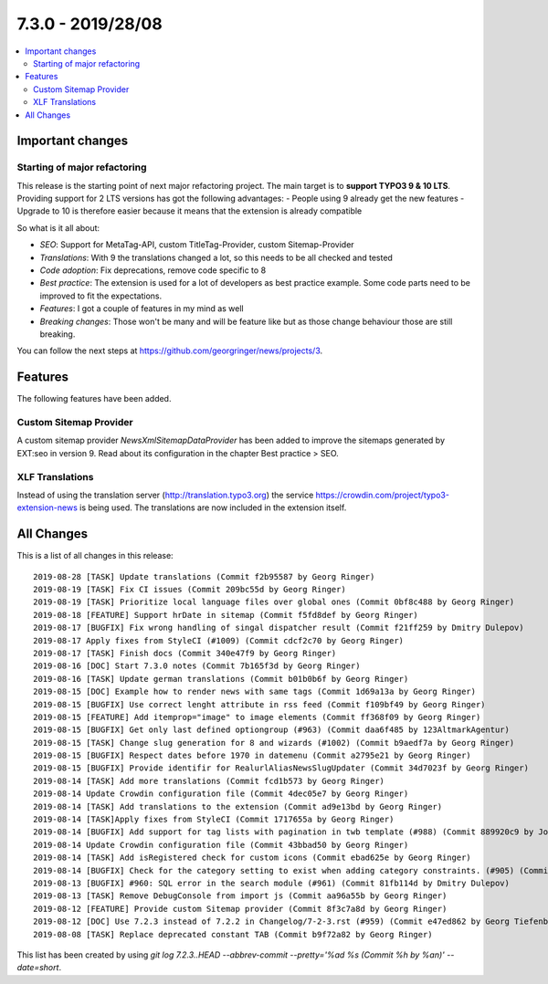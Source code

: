 7.3.0 - 2019/28/08
==================

.. contents::
      :local:
      :depth: 3

Important changes
-----------------

Starting of major refactoring
^^^^^^^^^^^^^^^^^^^^^^^^^^^^^

This release is the starting point of next major refactoring project. The main target is to **support TYPO3 9 & 10 LTS**.
Providing support for 2 LTS versions has got the following advantages:
- People using 9 already get the new features
- Upgrade to 10 is therefore easier because it means that the extension is already compatible

So what is it all about:

- *SEO*: Support for MetaTag-API, custom TitleTag-Provider, custom Sitemap-Provider
- *Translations*: With 9 the translations changed a lot, so this needs to be all checked and tested
- *Code adoption*: Fix deprecations, remove code specific to 8
- *Best practice*: The extension is used for a lot of developers as best practice example. Some code parts need to be improved to fit the expectations.
- *Features*: I got a couple of features in my mind as well
- *Breaking changes*: Those won't be many and will be feature like but as those change behaviour those are still breaking.

You can follow the next steps at https://github.com/georgringer/news/projects/3.

Features
--------
The following features have been added.

Custom Sitemap Provider
^^^^^^^^^^^^^^^^^^^^^^^
A custom sitemap provider `NewsXmlSitemapDataProvider` has been added to improve the sitemaps generated by EXT:seo in version 9.
Read about its configuration in the chapter Best practice > SEO.

XLF Translations
^^^^^^^^^^^^^^^^
Instead of using the translation server (http://translation.typo3.org) the service https://crowdin.com/project/typo3-extension-news
is being used. The translations are now included in the extension itself.

All Changes
-----------
This is a list of all changes in this release: ::

   2019-08-28 [TASK] Update translations (Commit f2b95587 by Georg Ringer)
   2019-08-19 [TASK] Fix CI issues (Commit 209bc55d by Georg Ringer)
   2019-08-19 [TASK] Prioritize local language files over global ones (Commit 0bf8c488 by Georg Ringer)
   2019-08-18 [FEATURE] Support hrDate in sitemap (Commit f5fd8def by Georg Ringer)
   2019-08-17 [BUGFIX] Fix wrong handling of singal dispatcher result (Commit f21ff259 by Dmitry Dulepov)
   2019-08-17 Apply fixes from StyleCI (#1009) (Commit cdcf2c70 by Georg Ringer)
   2019-08-17 [TASK] Finish docs (Commit 340e47f9 by Georg Ringer)
   2019-08-16 [DOC] Start 7.3.0 notes (Commit 7b165f3d by Georg Ringer)
   2019-08-16 [TASK] Update german translations (Commit b01b0b6f by Georg Ringer)
   2019-08-15 [DOC] Example how to render news with same tags (Commit 1d69a13a by Georg Ringer)
   2019-08-15 [BUGFIX] Use correct lenght attribute in rss feed (Commit f109bf49 by Georg Ringer)
   2019-08-15 [FEATURE] Add itemprop="image" to image elements (Commit ff368f09 by Georg Ringer)
   2019-08-15 [BUGFIX] Get only last defined optiongroup (#963) (Commit daa6f485 by 123AltmarkAgentur)
   2019-08-15 [TASK] Change slug generation for 8 and wizards (#1002) (Commit b9aedf7a by Georg Ringer)
   2019-08-15 [BUGFIX] Respect dates before 1970 in datemenu (Commit a2795e21 by Georg Ringer)
   2019-08-15 [BUGFIX] Provide identifir for RealurlAliasNewsSlugUpdater (Commit 34d7023f by Georg Ringer)
   2019-08-14 [TASK] Add more translations (Commit fcd1b573 by Georg Ringer)
   2019-08-14 Update Crowdin configuration file (Commit 4dec05e7 by Georg Ringer)
   2019-08-14 [TASK] Add translations to the extension (Commit ad9e13bd by Georg Ringer)
   2019-08-14 [TASK]Apply fixes from StyleCI (Commit 1717655a by Georg Ringer)
   2019-08-14 [BUGFIX] Add support for tag lists with pagination in twb template (#988) (Commit 889920c9 by Johannes)
   2019-08-14 Update Crowdin configuration file (Commit 43bbad50 by Georg Ringer)
   2019-08-14 [TASK] Add isRegistered check for custom icons (Commit ebad625e by Georg Ringer)
   2019-08-14 [BUGFIX] Check for the category setting to exist when adding category constraints. (#905) (Commit db50d859 by Simon Fischer)
   2019-08-13 [BUGFIX] #960: SQL error in the search module (#961) (Commit 81fb114d by Dmitry Dulepov)
   2019-08-13 [TASK] Remove DebugConsole from import js (Commit aa96a55b by Georg Ringer)
   2019-08-12 [FEATURE] Provide custom Sitemap provider (Commit 8f3c7a8d by Georg Ringer)
   2019-08-12 [DOC] Use 7.2.3 instead of 7.2.2 in Changelog/7-2-3.rst (#959) (Commit e47ed862 by Georg Tiefenbrunn)
   2019-08-08 [TASK] Replace deprecated constant TAB (Commit b9f72a82 by Georg Ringer)



This list has been created by using `git log 7.2.3..HEAD --abbrev-commit --pretty='%ad %s (Commit %h by %an)' --date=short`.

